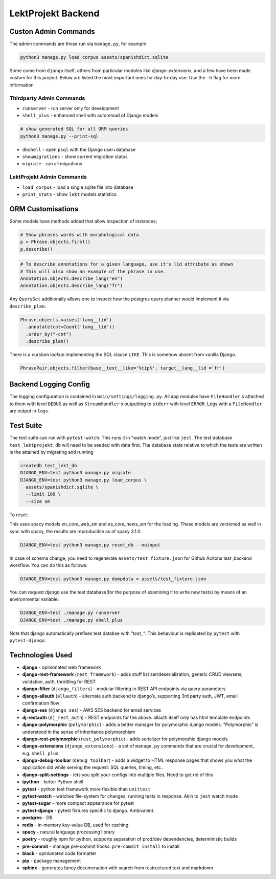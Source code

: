 
=================================
LektProjekt Backend 
=================================

Custon Admin Commands
---------------------

The admin commands are those run via ``manage.py``, for example

.. code-block:: shell

  python3 manage.py load_corpus assets/spanishdict.sqlite

Some come from ``django`` itself, others from particular modules like `django-extensions`,
and a few have been made custom for this project. Below are listed the most important ones
for day-to-day use. Use the ``-h`` flag for more information

Thirdparty Admin Commands
^^^^^^^^^^^^^^^^^^^^^^^^^

* ``runserver`` - run server only for development  
* ``shell_plus`` - enhanced shell with autoreload of Django models

.. code-block:: bash

  # show generated SQL for all ORM queries
  python3 manage.py --print-sql




* ``dbshell`` - open ``psql`` with the Django user+database
* ``showmigrations`` - show current migration status
* ``migrate`` - run all migrations

LektProjekt Admin Commands
^^^^^^^^^^^^^^^^^^^^^^^^^^

* ``load_corpus`` - load a single sqlite file into database
* ``print_stats`` - show ``lekt`` models statistics

.. * load_views
.. * load_voices

ORM Customisations
------------------

Some models have methods added that allow inspection of instances;

.. code-block:: python

  # Show phrases words with morphological data
  p = Phrase.objects.first()
  p.describe()

.. code-block:: python

  # To describe annotations for a given language, use it's lid attribute as shown
  # This will also show an example of the phrase in use.
  Annotation.objects.describe_lang("en")
  Annotation.objects.describe_lang("fr")

Any ``QuerySet`` additionally allows one to inspect how the postgres query planner would
implement it via ``describe_plan``:

.. code-block:: python

  Phrase.objects.values('lang__lid')
    .annotate(cnt=Count('lang__lid'))
    .order_by("-cnt")
    .describe_plan()

There is a curstom *lookup* implementing the SQL clause  ``LIKE``. This is somehow absent
from vanilla Django.

.. code-block:: python

  PhrasePair.objects.filter(base__text__like='%tip%', target__lang__lid ='fr')




Backend Logging Config
----------------------

The logging configuration is contained in ``main/settings/logging.py``. All app modules 
have ``FileHandler`` s attached to them with level ``DEBUG`` as well as ``StreamHandler`` s 
outputting to ``stderr`` with level ``ERROR``. Logs with a ``FileHandler`` are output 
in ``logs``.

Test Suite
----------

The test suite can run with ``pytest-watch``. This runs it in "watch mode", just like ``jest``. The test database ``test_lektprojekt_db`` will need to be seeded with data first. The database state relative to which the tests are written is the attained by migrating and running

.. code-block:: shell

  createdb test_lekt_db
  DJANGO_ENV=test python3 manage.py migrate
  DJANGO_ENV=test python3 manage.py load_corpus \
    assets/spanishdict.sqlite \
    --limit 100 \ 
    --size sm

To reset:

This uses spacy models `en_core_web_sm` and `es_core_news_sm` for the loading. These
models are versioned as well in sync with spacy, the results are reproducible as of 
spacy 3.1.0. 

.. code-block:: shell

  DJANGO_ENV=test python3 manage.py reset_db --noinput

In case of schema change, you need to regenerate ``assets/test_fixture.json`` for Github
Acitons test_backend  workflow. You can do this as follows:

.. code-block:: shell

  DJANGO_ENV=test python3 manage.py dumpdata > assets/test_fixture.json

You can request django use the test database(for the purpose of examining it to write new tests) by means of an environmental variable:

.. code-block:: shell

  DJANGO_ENV=test ./manage.py runserver
  DJANGO_ENV=test ./manage.py shell_plus

Note that django automatically  prefixes test databse with *"test_"*. This behaviour is
replicated by ``pytest`` with ``pytest-django``.


Technologies Used
--------------------

-  **django** - opinionated web framework
-  **django-rest-framework** (``rest_framework``) - adds stuff list
   ser/deserialization, generic CRUD viewsets, validation, auth,
   throttling for REST
-  **django-filter** (``django_filters``) - modular filtering in REST
   API endpoints via query parameters
-  **django-allauth** (``allauth``) - alternate auth backend to
   django’s, supporting 3rd party auth, JWT, email confirmation flow
- **django-ses** (``django_ses``) - AWS SES backend for email services
-  **dj-restauth** (``dj_rest_auth``) - REST endpoints for the above.
   allauth itself only has html template endpoints
-  **django-polymorphic** (``polymorphic``) - adds a better manager for
   polymorphic django models. “Polymorphic” is understood in the sense
   of inheritance polymorphism
-  **django-rest-polymorphic** (``rest_polymorphic``) - adds serializer
   for polymorphic django models
-  **django-extensions** (``django_extensions``) - a set of
   ``manage.py`` commands that are crucial for development,
   e.g. \ ``shell_plus``
-  **django-debug-toolbar** (``debug_toolbar``) - adds a widget to HTML
   response pages that shows you what the application did while serving
   the request: SQL queries, timing, etc..
-  **django-split-settings** - lets you split your configs into multiple files. Need to get rid of this
-  **ipython** - better Python shell

-  **pytest** - python test framework more flexible than ``unittest``
-  **pytest-watch** - watches file-system for changes, running tests in
   response. Akin to ``jest`` watch mode
-  **pytest-sugar** - more compact appearance for pytest
-  **pytest-django** - pytest fixtures specific to django. Ambivalent.

-  **postgres** - DB
-  **redis** - in-memory key-value DB, used for caching

-  **spacy** - natural language processing library
-  **poetry** - roughly npm for python, supports separation of prod/dev
   dependencies, deterministic builds
-  **pre-commit** - manage pre-commit hooks: ``pre-commit install`` to
   install
-  **black** - opinionated code formatter
-  **pip** - package management
-  **sphinx** - generates fancy documenation with search from
   restructured text and markdown
